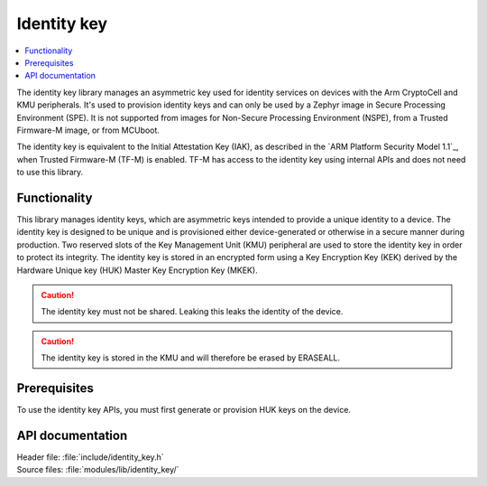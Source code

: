 .. _lib_identity_key:

Identity key
############

.. contents::
   :local:
   :depth: 2

The identity key library manages an asymmetric key used for identity services on devices with the Arm CryptoCell and KMU peripherals.
It's used to provision identity keys and can only be used by a Zephyr image in Secure Processing Environment (SPE).
It is not supported from images for Non-Secure Processing Environment (NSPE), from a Trusted Firmware-M image, or from MCUboot.

The identity key is equivalent to the Initial Attestation Key (IAK), as described in the `ARM Platform Security Model 1.1`_, when Trusted Firmware-M (TF-M) is enabled.
TF-M has access to the identity key using internal APIs and does not need to use this library.

Functionality
*************

This library manages identity keys, which are asymmetric keys intended to provide a unique identity to a device.
The identity key is designed to be unique and is provisioned either device-generated or otherwise in a secure manner during production.
Two reserved slots of the Key Management Unit (KMU) peripheral are used to store the identity key in order to protect its integrity.
The identity key is stored in an encrypted form using a Key Encryption Key (KEK) derived by the Hardware Unique key (HUK) Master Key Encryption Key (MKEK).

.. caution::
   The identity key must not be shared. Leaking this leaks the identity of the device.

.. caution::
   The identity key is stored in the KMU and will therefore be erased by ERASEALL.

Prerequisites
*************

To use the identity key APIs, you must first generate or provision HUK keys on the device.


API documentation
*****************

| Header file: :file:`include/identity_key.h`
| Source files: :file:`modules/lib/identity_key/`

.. doxygengroup:: identity_key

